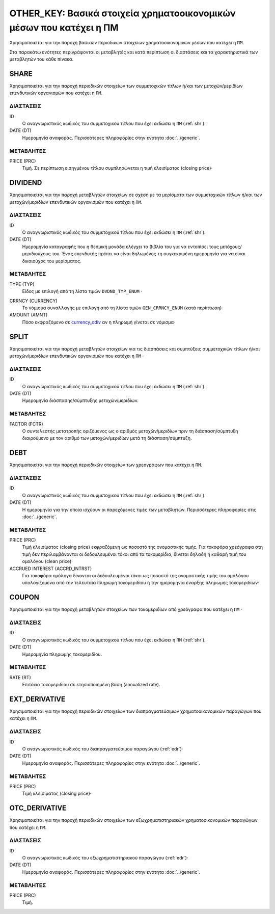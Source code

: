 OTHER_KEY: Βασικά στοιχεία χρηματοοικονομικών μέσων που κατέχει η ΠΜ
====================================================================
Χρησιμοποιείται για την παροχή βασικών περιοδικών στοιχείων χρηματοοικονομικών μέσων που κατέχει η ``ΠΜ``.

Στα παρακάτω ενότητες περιγράφονται οι μεταβλητές και κατά περίπτωση οι διαστάσεις και τα χαρακτηριστικά των μεταβλητών του κάθε πίνακα.

SHARE
-----
Χρησιμοποιείται για την παροχή περιοδικών στοιχείων των συμμετοχικών τίτλων ή/και των  μετοχών/μεριδίων επενδυτικών οργανισμών  που κατέχει η ``ΠΜ``.

ΔΙΑΣΤΑΣΕΙΣ
~~~~~~~~~~

ID
    Ο αναγνωριστικός κωδικός του συμμετοχικού τίτλου που έχει εκδώσει η ``ΠΜ`` (:ref:`shr`).

DATE (DT)
    Ημερομηνία αναφοράς.  Περισσότερες πληροφορίες στην ενότητα :doc:`../generic`.

ΜΕΤΑΒΛΗΤΕΣ
~~~~~~~~~~

PRICE (PRC)
    Τιμή.  Σε περίπτωση εισηγμένου τίτλου συμπληρώνεται η τιμή κλεισίματος (closing price)·


DIVIDEND
--------
Χρησιμοποιείται για την παροχή μεταβλητών στοιχείων σε σχέση με τα μερίσματα των συμμετοχικών τίτλων ή/και των μετοχών/μεριδίων επενδυτικών οργανισμών  που κατέχει η ``ΠΜ``.


ΔΙΑΣΤΑΣΕΙΣ
~~~~~~~~~~
ID
    Ο αναγνωριστικός κωδικός του συμμετοχικού τίτλου που έχει εκδώσει η ``ΠΜ`` (:ref:`shr`).

DATE (DT)
    Ημερομηνία καταγραφής που η θεσμική μονάδα ελέγχει τα βιβλία του για να εντοπίσει τους μετόχους/μεριδιούχους του.  Ένας επενδυτής πρέπει να είναι δηλωμένος τη συγκεκριμένη ημερομηνία για να είναι δικαιούχος του μερίσματος.

ΜΕΤΑΒΛΗΤΕΣ
~~~~~~~~~~
TYPE (TYP)
    Είδος με επιλογή από τη λίστα τιμών ``DVDND_TYP_ENUM`` ·

.. _currency_odiv:

CRRNCY (CURRENCY)
    Το νόμισμα συναλλαγής με επιλογή από τη λίστα τιμών ``GEN_CRRNCY_ENUM`` (κατά περίπτωση)·

AMOUNT (AMNT)
    Πόσο εκφραζόμενο σε currency_odiv_ αν η πληρωμή γίνεται σε νόμισμα·

SPLIT
-----
Χρησιμοποιείται για την παροχή μεταβλητών στοιχείων για τις διασπάσεις και συμπτύξεις συμμετοχικών τίτλων ή/και μετοχών/μεριδίων επενδυτικών οργανισμών που κατέχει η ``ΠΜ`` ·

ΔΙΑΣΤΑΣΕΙΣ
~~~~~~~~~~
ID
    Ο αναγνωριστικός κωδικός του συμμετοχικού τίτλου που έχει εκδώσει η ``ΠΜ`` (:ref:`shr`).


DATE (DT)
    Ημερομηνία διάσπασης/σύμπτυξης μετοχών/μεριδίων.

ΜΕΤΑΒΛΗΤΕΣ
~~~~~~~~~~

FACTOR (FCTR)
    Ο συντελεστής μετατροπής οριζόμενος ως ο αριθμός μετοχών/μεριδίων πριν τη διάσπαση/σύμπτυξη διαιρούμενο με τον αριθμό των μετοχών/μεριδίων μετά τη διάσπαση/σύμπτυξη.

DEBT
----
Χρησιμοποιείται για την παροχή περιοδικών στοιχείων των χρεογράφων που κατέχει η ``ΠΜ``.

ΔΙΑΣΤΑΣΕΙΣ
~~~~~~~~~~
ID
    Ο αναγνωριστικός κωδικός του συμμετοχικού τίτλου που έχει εκδώσει η ``ΠΜ`` (:ref:`shr`).

DATE (DT)
    Η ημερομηνία για την οποία ισχύουν οι παρεχόμενες τιμές των μεταβλητών. Περισσότερες πληροφορίες στις :doc:`../generic`.

ΜΕΤΑΒΛΗΤΕΣ
~~~~~~~~~~

PRICE (PRC)
    Τιμή κλεισίματος (closing price) εκφραζόμενη ως ποσοστό της ονομαστικής τιμής.  Για τοκοφόρα χρεόγραφα στη τιμή δεν περιλαμβάνονται οι δεδουλευμένοι τόκοι από τα τοκομερίδια, δίνεται δηλαδή η καθαρή τιμή του ομολόγου (clean price)·

ACCRUED INTEREST (ACCRD_INTRST)
    Για τοκοφόρα ομόλογα δίνονται οι δεδουλευμένοι τόκοι ως ποσοστό της ονομαστικής τιμής του ομολόγου υπολογιζόμενα από την τελευταία πληρωμή τοκομεριδίου ή την ημερομηνία έναρξης πληρωμής τοκομεριδίων·

COUPON
------
Χρησιμοποιείται για την παροχή μεταβλητών στοιχείων των τοκομεριδίων από χρεόγραφα που κατέχει η ``ΠΜ`` ·

ΔΙΑΣΤΑΣΕΙΣ
~~~~~~~~~~

ID
    Ο αναγνωριστικός κωδικός του συμμετοχικού τίτλου που έχει εκδώσει η ``ΠΜ`` (:ref:`shr`).

DATE (DT)
    Ημερομηνία πληρωμής τοκομεριδίου.

ΜΕΤΑΒΛΗΤΕΣ
~~~~~~~~~~

RATE (RT)
    Επιτόκιο τοκομεριδίου σε ετησιοποιημένη βάση (annualized rate).

EXT_DERIVATIVE
--------------
Χρησιμοποιείται για την παροχή περιοδικών στοιχείων των διαπραγματεύσιμων χρηματοοικονομικών παραγώγων που κατέχει η ``ΠΜ``.

ΔΙΑΣΤΑΣΕΙΣ
~~~~~~~~~~
ID
    Ο αναγνωριστικός κωδικός του διαπραγματεύσιμου παραγώγου (:ref:`edr`)·

DATE (DT)
    Ημερομηνία αναφοράς.  Περισσότερες πληροφορίες στην ενότητα :doc:`../generic`.

ΜΕΤΑΒΛΗΤΕΣ
~~~~~~~~~~

PRICE (PRC)
    Τιμή κλεισίματος (closing price)·


OTC_DERIVATIVE
--------------
Χρησιμοποιείται για την παροχή περιοδικών στοιχείων των εξωχρηματιστηριακών  χρηματοοικονομικών παραγώγων που κατέχει η ``ΠΜ``.

ΔΙΑΣΤΑΣΕΙΣ
~~~~~~~~~~
ID
    Ο αναγνωριστικός κωδικός του εξωχρηματιστηριακού παραγώγου (:ref:`edr`)·

DATE (DT)
    Ημερομηνία αναφοράς.  Περισσότερες πληροφορίες στην ενότητα :doc:`../generic`.


ΜΕΤΑΒΛΗΤΕΣ
~~~~~~~~~~

PRICE (PRC)
    Τιμή.
